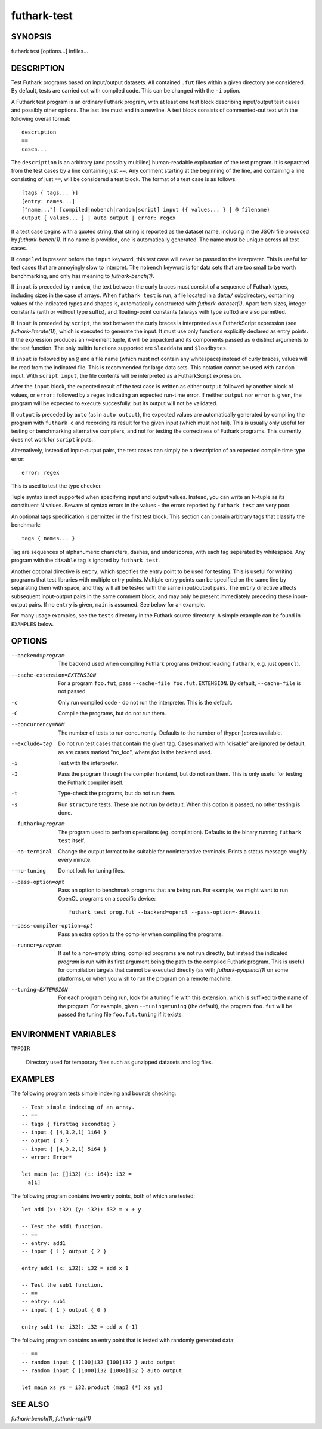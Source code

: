 .. role:: ref(emphasis)

.. _futhark-test(1):

============
futhark-test
============

SYNOPSIS
========

futhark test [options...] infiles...

DESCRIPTION
===========

Test Futhark programs based on input/output datasets.  All contained
``.fut`` files within a given directory are considered.  By default,
tests are carried out with compiled code.  This can be changed with
the ``-i`` option.

A Futhark test program is an ordinary Futhark program, with at least
one test block describing input/output test cases and possibly other
options.  The last line must end in a newline.  A test block consists
of commented-out text with the following overall format::

  description
  ==
  cases...

The ``description`` is an arbitrary (and possibly multiline)
human-readable explanation of the test program.  It is separated from
the test cases by a line containing just ``==``.  Any comment starting
at the beginning of the line, and containing a line consisting of just
``==``, will be considered a test block.  The format of a test case is
as follows::

  [tags { tags... }]
  [entry: names...]
  ["name..."] [compiled|nobench|random|script] input ({ values... } | @ filename)
  output { values... } | auto output | error: regex

If a test case begins with a quoted string, that string is reported as
the dataset name, including in the JSON file produced by
:ref:`futhark-bench(1)`.  If no name is provided, one is automatically
generated.  The name must be unique across all test cases.

If ``compiled`` is present before the ``input`` keyword, this test
case will never be passed to the interpreter.  This is useful for test
cases that are annoyingly slow to interpret.  The ``nobench`` keyword
is for data sets that are too small to be worth benchmarking, and only
has meaning to :ref:`futhark-bench(1)`.

If ``input`` is preceded by ``random``, the text between the curly
braces must consist of a sequence of Futhark types, including sizes in
the case of arrays.  When ``futhark test`` is run, a file located in a
``data/`` subdirectory, containing values of the indicated types and
shapes is, automatically constructed with :ref:`futhark-dataset(1)`.
Apart from sizes, integer constants (with or without type suffix), and
floating-point constants (always with type suffix) are also permitted.

If ``input`` is preceded by ``script``, the text between the curly
braces is interpreted as a FutharkScript expression (see
:ref:`futhark-literate(1)`), which is executed to generate the input.
It must use only functions explicitly declared as entry points. If the
expression produces an *n*-element tuple, it will be unpacked and its
components passed as *n* distinct arguments to the test function. The
only builtin functions supported are ``$loaddata`` and ``$loadbytes``.

If ``input`` is followed by an ``@`` and a file name (which must not
contain any whitespace) instead of curly braces, values will be read
from the indicated file.  This is recommended for large data sets.
This notation cannot be used with ``random`` input.  With ``script
input``, the file contents will be interpreted as a FutharkScript
expression.

After the ``input`` block, the expected result of the test case is
written as either ``output`` followed by another block of values, or
``error:`` followed by a regex indicating an expected run-time error.
If neither ``output`` nor ``error`` is given, the program will be
expected to execute succesfully, but its output will not be validated.

If ``output`` is preceded by ``auto`` (as in ``auto output``), the
expected values are automatically generated by compiling the program
with ``futhark c`` and recording its result for the given input (which
must not fail).  This is usually only useful for testing or
benchmarking alternative compilers, and not for testing the
correctness of Futhark programs.  This currently does not work for
``script`` inputs.

Alternatively, instead of input-output pairs, the test cases can
simply be a description of an expected compile time type error::

  error: regex

This is used to test the type checker.

Tuple syntax is not supported when specifying input and output values.
Instead, you can write an N-tuple as its constituent N values.  Beware
of syntax errors in the values - the errors reported by
``futhark test`` are very poor.

An optional tags specification is permitted in the first test block.
This section can contain arbitrary tags that classify the benchmark::

  tags { names... }

Tag are sequences of alphanumeric characters, dashes, and underscores,
with each tag seperated by whitespace.  Any program with the
``disable`` tag is ignored by ``futhark test``.

Another optional directive is ``entry``, which specifies the entry
point to be used for testing.  This is useful for writing programs
that test libraries with multiple entry points.  Multiple entry points
can be specified on the same line by separating them with space, and
they will all be tested with the same input/output pairs.  The
``entry`` directive affects subsequent input-output pairs in the same
comment block, and may only be present immediately preceding these
input-output pairs.  If no ``entry`` is given, ``main`` is assumed.
See below for an example.

For many usage examples, see the ``tests`` directory in the
Futhark source directory.  A simple example can be found in
``EXAMPLES`` below.

OPTIONS
=======

--backend=program

  The backend used when compiling Futhark programs (without leading
  ``futhark``, e.g. just ``opencl``).

--cache-extension=EXTENSION

  For a program ``foo.fut``, pass ``--cache-file foo.fut.EXTENSION``.
  By default, ``--cache-file`` is not passed.

-c
  Only run compiled code - do not run the interpreter.  This is the
  default.

-C
  Compile the programs, but do not run them.

--concurrency=NUM

  The number of tests to run concurrently.  Defaults to the number of
  (hyper-)cores available.

--exclude=tag

  Do not run test cases that contain the given tag.  Cases marked with
  "disable" are ignored by default, as are cases marked "no_foo",
  where *foo* is the backend used.

-i
  Test with the interpreter.

-I
  Pass the program through the compiler frontend, but do not run them.
  This is only useful for testing the Futhark compiler itself.

-t
  Type-check the programs, but do not run them.

-s

  Run ``structure`` tests. These are not run by default. When this
  option is passed, no other testing is done.

--futhark=program

  The program used to perform operations (eg. compilation).  Defaults
  to the binary running ``futhark test`` itself.

--no-terminal

  Change the output format to be suitable for noninteractive
  terminals. Prints a status message roughly every minute.

--no-tuning

  Do not look for tuning files.

--pass-option=opt

  Pass an option to benchmark programs that are being run.  For
  example, we might want to run OpenCL programs on a specific device::

    futhark test prog.fut --backend=opencl --pass-option=-dHawaii

--pass-compiler-option=opt

  Pass an extra option to the compiler when compiling the programs.

--runner=program

  If set to a non-empty string, compiled programs are not run
  directly, but instead the indicated *program* is run with its first
  argument being the path to the compiled Futhark program.  This is
  useful for compilation targets that cannot be executed directly (as
  with :ref:`futhark-pyopencl(1)` on some platforms), or when you wish
  to run the program on a remote machine.

--tuning=EXTENSION

  For each program being run, look for a tuning file with this
  extension, which is suffixed to the name of the program.  For
  example, given ``--tuning=tuning`` (the default), the program
  ``foo.fut`` will be passed the tuning file ``foo.fut.tuning`` if it
  exists.

ENVIRONMENT VARIABLES
=====================

``TMPDIR``

  Directory used for temporary files such as gunzipped datasets and
  log files.

EXAMPLES
========

The following program tests simple indexing and bounds checking::

  -- Test simple indexing of an array.
  -- ==
  -- tags { firsttag secondtag }
  -- input { [4,3,2,1] 1i64 }
  -- output { 3 }
  -- input { [4,3,2,1] 5i64 }
  -- error: Error*

  let main (a: []i32) (i: i64): i32 =
    a[i]

The following program contains two entry points, both of which are
tested::

  let add (x: i32) (y: i32): i32 = x + y

  -- Test the add1 function.
  -- ==
  -- entry: add1
  -- input { 1 } output { 2 }

  entry add1 (x: i32): i32 = add x 1

  -- Test the sub1 function.
  -- ==
  -- entry: sub1
  -- input { 1 } output { 0 }

  entry sub1 (x: i32): i32 = add x (-1)

The following program contains an entry point that is tested with
randomly generated data::

  -- ==
  -- random input { [100]i32 [100]i32 } auto output
  -- random input { [1000]i32 [1000]i32 } auto output

  let main xs ys = i32.product (map2 (*) xs ys)


SEE ALSO
========

:ref:`futhark-bench(1)`, :ref:`futhark-repl(1)`
